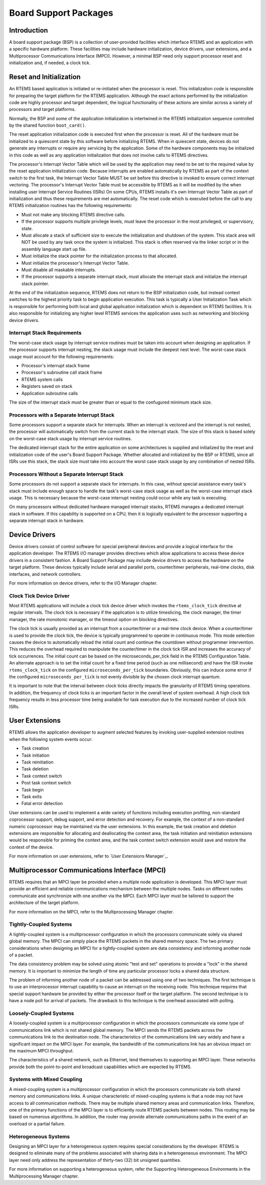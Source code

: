 .. COMMENT: COPYRIGHT (c) 1988-2008.
.. COMMENT: On-Line Applications Research Corporation (OAR).
.. COMMENT: All rights reserved.

Board Support Packages
######################

.. index:: Board Support Packages
.. index:: BSPs

Introduction
============
.. index:: BSP, definition

A board support package (BSP) is a collection of user-provided facilities which
interface RTEMS and an application with a specific hardware platform.  These
facilities may include hardware initialization, device drivers, user
extensions, and a Multiprocessor Communications Interface (MPCI).  However, a
minimal BSP need only support processor reset and initialization and, if
needed, a clock tick.

Reset and Initialization
========================

An RTEMS based application is initiated or re-initiated when the processor is
reset.  This initialization code is responsible for preparing the target
platform for the RTEMS application.  Although the exact actions performed by
the initialization code are highly processor and target dependent, the logical
functionality of these actions are similar across a variety of processors and
target platforms.

Normally, the BSP and some of the application initialization is intertwined in
the RTEMS initialization sequence controlled by the shared function
``boot_card()``.

The reset application initialization code is executed first when the processor
is reset.  All of the hardware must be initialized to a quiescent state by this
software before initializing RTEMS.  When in quiescent state, devices do not
generate any interrupts or require any servicing by the application.  Some of
the hardware components may be initialized in this code as well as any
application initialization that does not involve calls to RTEMS directives.

The processor's Interrupt Vector Table which will be used by the application
may need to be set to the required value by the reset application
initialization code.  Because interrupts are enabled automatically by RTEMS as
part of the context switch to the first task, the Interrupt Vector Table MUST
be set before this directive is invoked to ensure correct interrupt vectoring.
The processor's Interrupt Vector Table must be accessible by RTEMS as it will
be modified by the when installing user Interrupt Service Routines (ISRs) On
some CPUs, RTEMS installs it's own Interrupt Vector Table as part of
initialization and thus these requirements are met automatically.  The reset
code which is executed before the call to any RTEMS initialization routines has
the following requirements:

- Must not make any blocking RTEMS directive calls.

- If the processor supports multiple privilege levels, must leave the processor
  in the most privileged, or supervisory, state.

- Must allocate a stack of sufficient size to execute the initialization and
  shutdown of the system.  This stack area will NOT be used by any task once
  the system is initialized.  This stack is often reserved via the linker
  script or in the assembly language start up file.

- Must initialize the stack pointer for the initialization process to that
  allocated.

- Must initialize the processor's Interrupt Vector Table.

- Must disable all maskable interrupts.

- If the processor supports a separate interrupt stack, must allocate the
  interrupt stack and initialize the interrupt stack pointer.

At the end of the initialization sequence, RTEMS does not return to the BSP
initialization code, but instead context switches to the highest priority task
to begin application execution.  This task is typically a User Initialization
Task which is responsible for performing both local and global application
initialization which is dependent on RTEMS facilities.  It is also responsible
for initializing any higher level RTEMS services the application uses such as
networking and blocking device drivers.

Interrupt Stack Requirements
----------------------------

The worst-case stack usage by interrupt service routines must be taken into
account when designing an application.  If the processor supports interrupt
nesting, the stack usage must include the deepest nest level.  The worst-case
stack usage must account for the following requirements:

- Processor's interrupt stack frame

- Processor's subroutine call stack frame

- RTEMS system calls

- Registers saved on stack

- Application subroutine calls

The size of the interrupt stack must be greater than or equal to the confugured
minimum stack size.

Processors with a Separate Interrupt Stack
------------------------------------------

Some processors support a separate stack for interrupts.  When an interrupt is
vectored and the interrupt is not nested, the processor will automatically
switch from the current stack to the interrupt stack.  The size of this stack
is based solely on the worst-case stack usage by interrupt service routines.

The dedicated interrupt stack for the entire application on some architectures
is supplied and initialized by the reset and initialization code of the user's
Board Support Package.  Whether allocated and initialized by the BSP or RTEMS,
since all ISRs use this stack, the stack size must take into account the worst
case stack usage by any combination of nested ISRs.

Processors Without a Separate Interrupt Stack
---------------------------------------------

Some processors do not support a separate stack for interrupts.  In this case,
without special assistance every task's stack must include enough space to
handle the task's worst-case stack usage as well as the worst-case interrupt
stack usage.  This is necessary because the worst-case interrupt nesting could
occur while any task is executing.

On many processors without dedicated hardware managed interrupt stacks, RTEMS
manages a dedicated interrupt stack in software.  If this capability is
supported on a CPU, then it is logically equivalent to the processor supporting
a separate interrupt stack in hardware.

Device Drivers
==============

Device drivers consist of control software for special peripheral devices and
provide a logical interface for the application developer.  The RTEMS I/O
manager provides directives which allow applications to access these device
drivers in a consistent fashion.  A Board Support Package may include device
drivers to access the hardware on the target platform.  These devices typically
include serial and parallel ports, counter/timer peripherals, real-time clocks,
disk interfaces, and network controllers.

For more information on device drivers, refer to the
I/O Manager chapter.

Clock Tick Device Driver
------------------------

Most RTEMS applications will include a clock tick device driver which invokes
the ``rtems_clock_tick`` directive at regular intervals.  The clock tick is
necessary if the application is to utilize timeslicing, the clock manager, the
timer manager, the rate monotonic manager, or the timeout option on blocking
directives.

The clock tick is usually provided as an interrupt from a counter/timer or a
real-time clock device.  When a counter/timer is used to provide the clock
tick, the device is typically programmed to operate in continuous mode.  This
mode selection causes the device to automatically reload the initial count and
continue the countdown without programmer intervention.  This reduces the
overhead required to manipulate the counter/timer in the clock tick ISR and
increases the accuracy of tick occurrences.  The initial count can be based on
the microseconds_per_tick field in the RTEMS Configuration Table.  An alternate
approach is to set the initial count for a fixed time period (such as one
millisecond) and have the ISR invoke ``rtems_clock_tick`` on the configured
``microseconds_per_tick`` boundaries.  Obviously, this can induce some error if
the configured ``microseconds_per_tick`` is not evenly divisible by the chosen
clock interrupt quantum.

It is important to note that the interval between clock ticks directly impacts
the granularity of RTEMS timing operations.  In addition, the frequency of
clock ticks is an important factor in the overall level of system overhead.  A
high clock tick frequency results in less processor time being available for
task execution due to the increased number of clock tick ISRs.

User Extensions
===============

RTEMS allows the application developer to augment selected features by invoking
user-supplied extension routines when the following system events occur:

- Task creation

- Task initiation

- Task reinitiation

- Task deletion

- Task context switch

- Post task context switch

- Task begin

- Task exits

- Fatal error detection

User extensions can be used to implement a wide variety of functions including
execution profiling, non-standard coprocessor support, debug support, and error
detection and recovery.  For example, the context of a non-standard numeric
coprocessor may be maintained via the user extensions.  In this example, the
task creation and deletion extensions are responsible for allocating and
deallocating the context area, the task initiation and reinitiation extensions
would be responsible for priming the context area, and the task context switch
extension would save and restore the context of the device.

For more information on user extensions, refer to `User Extensions Manager`_.

Multiprocessor Communications Interface (MPCI)
==============================================

RTEMS requires that an MPCI layer be provided when a multiple node application
is developed.  This MPCI layer must provide an efficient and reliable
communications mechanism between the multiple nodes.  Tasks on different nodes
communicate and synchronize with one another via the MPCI.  Each MPCI layer
must be tailored to support the architecture of the target platform.

For more information on the MPCI, refer to the Multiprocessing Manager chapter.

Tightly-Coupled Systems
-----------------------

A tightly-coupled system is a multiprocessor configuration in which the
processors communicate solely via shared global memory.  The MPCI can simply
place the RTEMS packets in the shared memory space.  The two primary
considerations when designing an MPCI for a tightly-coupled system are data
consistency and informing another node of a packet.

The data consistency problem may be solved using atomic "test and set"
operations to provide a "lock" in the shared memory.  It is important to
minimize the length of time any particular processor locks a shared data
structure.

The problem of informing another node of a packet can be addressed using one of
two techniques.  The first technique is to use an interprocessor interrupt
capability to cause an interrupt on the receiving node.  This technique
requires that special support hardware be provided by either the processor
itself or the target platform.  The second technique is to have a node poll for
arrival of packets.  The drawback to this technique is the overhead associated
with polling.

Loosely-Coupled Systems
-----------------------

A loosely-coupled system is a multiprocessor configuration in which the
processors communicate via some type of communications link which is not shared
global memory.  The MPCI sends the RTEMS packets across the communications link
to the destination node.  The characteristics of the communications link vary
widely and have a significant impact on the MPCI layer.  For example, the
bandwidth of the communications link has an obvious impact on the maximum MPCI
throughput.

The characteristics of a shared network, such as Ethernet, lend themselves to
supporting an MPCI layer.  These networks provide both the point-to-point and
broadcast capabilities which are expected by RTEMS.

Systems with Mixed Coupling
---------------------------

A mixed-coupling system is a multiprocessor configuration in which the
processors communicate via both shared memory and communications links.  A
unique characteristic of mixed-coupling systems is that a node may not have
access to all communication methods.  There may be multiple shared memory areas
and communication links.  Therefore, one of the primary functions of the MPCI
layer is to efficiently route RTEMS packets between nodes.  This routing may be
based on numerous algorithms. In addition, the router may provide alternate
communications paths in the event of an overload or a partial failure.

Heterogeneous Systems
---------------------

Designing an MPCI layer for a heterogeneous system requires special
considerations by the developer.  RTEMS is designed to eliminate many of the
problems associated with sharing data in a heterogeneous environment.  The MPCI
layer need only address the representation of thirty-two (32) bit unsigned
quantities.

For more information on supporting a heterogeneous system, refer the Supporting
Heterogeneous Environments in the Multiprocessing Manager chapter.
